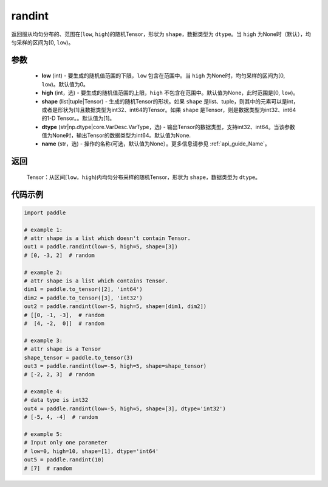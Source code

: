 .. _cn_api_tensor_random_randint:

randint
-------------------------------

.. py:function:: paddle.randint(low=0, high=None, shape=[1], dtype=None, name=None)

返回服从均匀分布的、范围在[``low``, ``high``)的随机Tensor，形状为 ``shape``，数据类型为 ``dtype``。当 ``high`` 为None时（默认），均匀采样的区间为[0, ``low``)。

参数
::::::::::
    - **low** (int) - 要生成的随机值范围的下限，``low`` 包含在范围中。当 ``high`` 为None时，均匀采样的区间为[0, ``low``)。默认值为0。
    - **high** (int，选) - 要生成的随机值范围的上限，``high`` 不包含在范围中。默认值为None，此时范围是[0, ``low``)。
    - **shape** (list|tuple|Tensor) - 生成的随机Tensor的形状。如果 ``shape`` 是list、tuple，则其中的元素可以是int，或者是形状为[1]且数据类型为int32、int64的Tensor。如果 ``shape`` 是Tensor，则是数据类型为int32、int64的1-D Tensor。。默认值为[1]。
    - **dtype** (str|np.dtype|core.VarDesc.VarType，选) - 输出Tensor的数据类型，支持int32、int64。当该参数值为None时，输出Tensor的数据类型为int64。默认值为None.
    - **name** (str，选) - 操作的名称(可选，默认值为None）。更多信息请参见 :ref:`api_guide_Name`。

返回
::::::::::
    Tensor：从区间[``low``，``high``)内均匀分布采样的随机Tensor，形状为 ``shape``，数据类型为 ``dtype``。

代码示例
:::::::::::

.. code-block:: python

    import paddle

    # example 1:
    # attr shape is a list which doesn't contain Tensor.
    out1 = paddle.randint(low=-5, high=5, shape=[3])
    # [0, -3, 2]  # random

    # example 2:
    # attr shape is a list which contains Tensor.
    dim1 = paddle.to_tensor([2], 'int64')
    dim2 = paddle.to_tensor([3], 'int32')
    out2 = paddle.randint(low=-5, high=5, shape=[dim1, dim2])
    # [[0, -1, -3],  # random
    #  [4, -2,  0]]  # random

    # example 3:
    # attr shape is a Tensor
    shape_tensor = paddle.to_tensor(3)
    out3 = paddle.randint(low=-5, high=5, shape=shape_tensor)
    # [-2, 2, 3]  # random

    # example 4:
    # data type is int32
    out4 = paddle.randint(low=-5, high=5, shape=[3], dtype='int32')
    # [-5, 4, -4]  # random

    # example 5:
    # Input only one parameter
    # low=0, high=10, shape=[1], dtype='int64'
    out5 = paddle.randint(10)
    # [7]  # random
